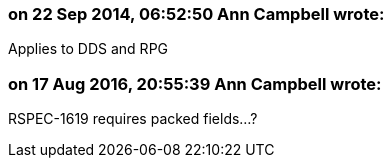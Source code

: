 === on 22 Sep 2014, 06:52:50 Ann Campbell wrote:
Applies to DDS and RPG

=== on 17 Aug 2016, 20:55:39 Ann Campbell wrote:
RSPEC-1619 requires packed fields...?

